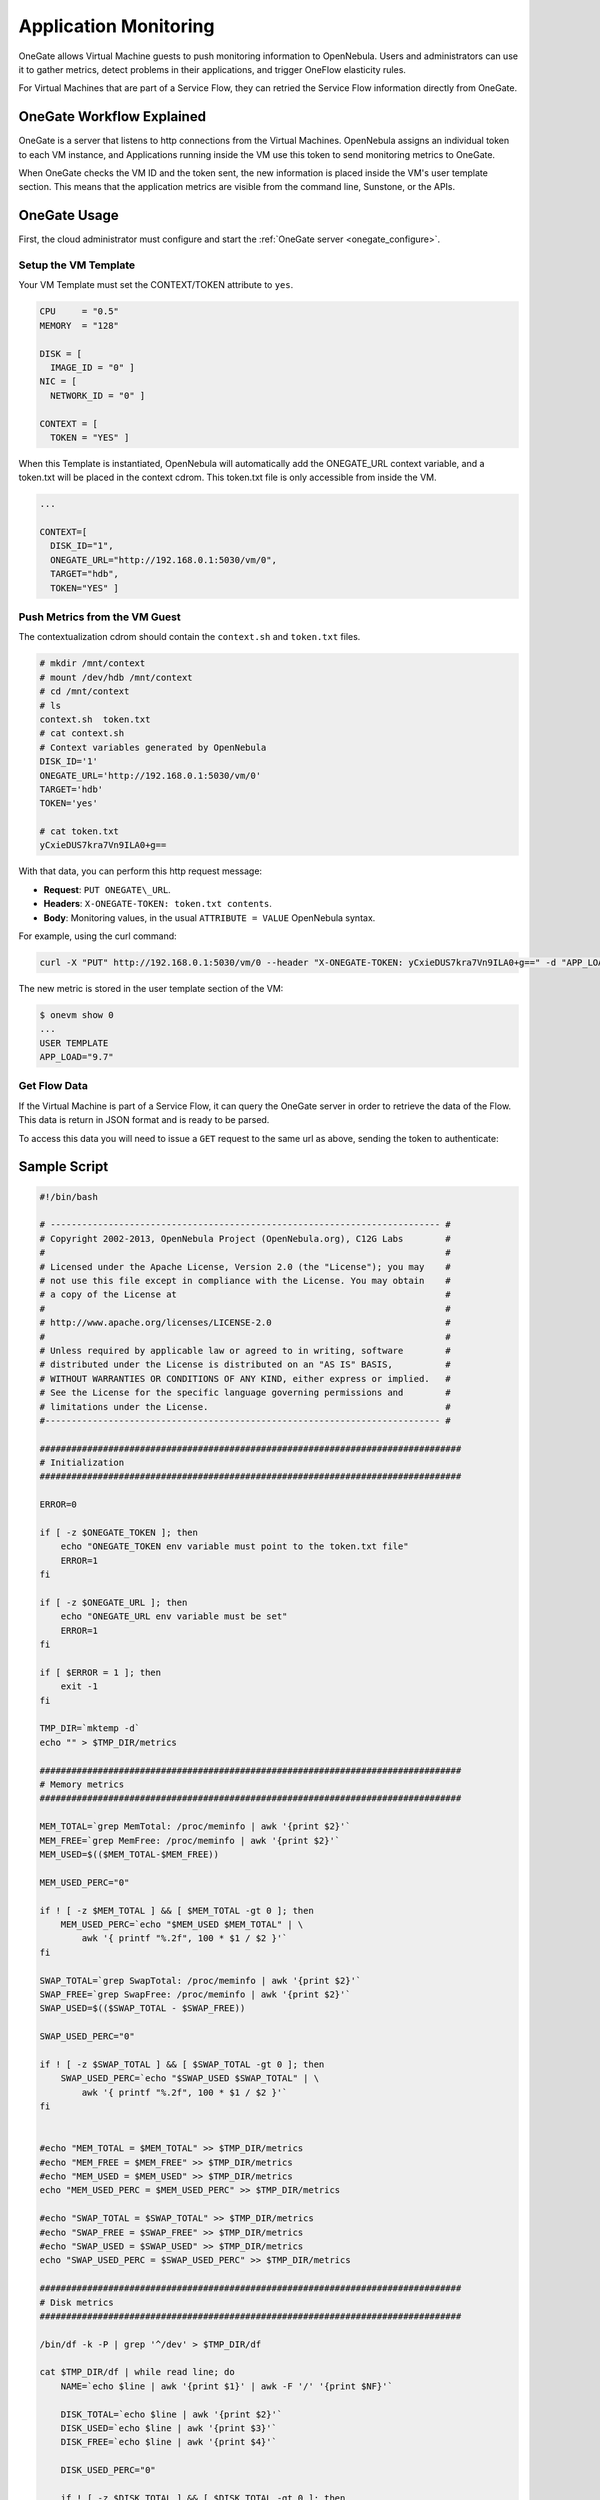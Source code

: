 .. _onegate_usage:

=======================
Application Monitoring
=======================

OneGate allows Virtual Machine guests to push monitoring information to OpenNebula. Users and administrators can use it to gather metrics, detect problems in their applications, and trigger OneFlow elasticity rules.

For Virtual Machines that are part of a Service Flow, they can retried the Service Flow information directly from OneGate.

OneGate Workflow Explained
==========================

OneGate is a server that listens to http connections from the Virtual Machines. OpenNebula assigns an individual token to each VM instance, and Applications running inside the VM use this token to send monitoring metrics to OneGate.

When OneGate checks the VM ID and the token sent, the new information is placed inside the VM's user template section. This means that the application metrics are visible from the command line, Sunstone, or the APIs.

OneGate Usage
=============

First, the cloud administrator must configure and start the :ref:`OneGate server <onegate_configure>`.

Setup the VM Template
---------------------

Your VM Template must set the CONTEXT/TOKEN attribute to ``yes``.

.. code::

    CPU     = "0.5"
    MEMORY  = "128"
     
    DISK = [
      IMAGE_ID = "0" ]
    NIC = [
      NETWORK_ID = "0" ]
     
    CONTEXT = [
      TOKEN = "YES" ]

When this Template is instantiated, OpenNebula will automatically add the ONEGATE\_URL context variable, and a token.txt will be placed in the context cdrom. This token.txt file is only accessible from inside the VM.

.. code::

    ...
     
    CONTEXT=[
      DISK_ID="1",
      ONEGATE_URL="http://192.168.0.1:5030/vm/0",
      TARGET="hdb",
      TOKEN="YES" ]

Push Metrics from the VM Guest
------------------------------

The contextualization cdrom should contain the ``context.sh`` and ``token.txt`` files.

.. code::

    # mkdir /mnt/context
    # mount /dev/hdb /mnt/context
    # cd /mnt/context
    # ls
    context.sh  token.txt
    # cat context.sh
    # Context variables generated by OpenNebula
    DISK_ID='1'
    ONEGATE_URL='http://192.168.0.1:5030/vm/0'
    TARGET='hdb'
    TOKEN='yes'

    # cat token.txt
    yCxieDUS7kra7Vn9ILA0+g==

With that data, you can perform this http request message:

* **Request**: ``PUT ONEGATE\_URL``.
* **Headers**: ``X-ONEGATE-TOKEN: token.txt contents``.
* **Body**: Monitoring values, in the usual ``ATTRIBUTE = VALUE`` OpenNebula syntax.

For example, using the curl command:

.. code::

    curl -X "PUT" http://192.168.0.1:5030/vm/0 --header "X-ONEGATE-TOKEN: yCxieDUS7kra7Vn9ILA0+g==" -d "APP_LOAD = 9.7"

The new metric is stored in the user template section of the VM:

.. code::

    $ onevm show 0
    ...
    USER TEMPLATE
    APP_LOAD="9.7"

.. _onegate_usage_get_flow_data:

Get Flow Data
-------------

If the Virtual Machine is part of a Service Flow, it can query the OneGate server in order to retrieve the data of the Flow. This data is return in JSON format and is ready to be parsed.

To access this data you will need to issue a ``GET`` request to the same url as above, sending the token to authenticate:

.. code::
    $ curl -X "GET" http://192.168.0.1:5030/vm/0 --header "X-ONEGATE-TOKEN: yCxieDUS7kra7Vn9ILA0+g=="
    {
        "<name_of_the_role>": {
            "<vm_id>": {
                "name": "<name of the vm>",
                "nic": [
                    {
                        "ip": "<ip>",
                        "network": "<network_name>"
                    },
                    // other nic interfaces ...
                ],
                "user_template": {
                    "ROLE_NAME": "<name_of_the_role>",
                    "SERVICE_ID": "<service_id>",
                    "USER_INPUTS": {
                        // ...
                    }
                    // other custom data ...
                }
            }
        },
        // more roles ...
    }

Sample Script
=============

.. code::

    #!/bin/bash
     
    # -------------------------------------------------------------------------- #
    # Copyright 2002-2013, OpenNebula Project (OpenNebula.org), C12G Labs        #
    #                                                                            #
    # Licensed under the Apache License, Version 2.0 (the "License"); you may    #
    # not use this file except in compliance with the License. You may obtain    #
    # a copy of the License at                                                   #
    #                                                                            #
    # http://www.apache.org/licenses/LICENSE-2.0                                 #
    #                                                                            #
    # Unless required by applicable law or agreed to in writing, software        #
    # distributed under the License is distributed on an "AS IS" BASIS,          #
    # WITHOUT WARRANTIES OR CONDITIONS OF ANY KIND, either express or implied.   #
    # See the License for the specific language governing permissions and        #
    # limitations under the License.                                             #
    #--------------------------------------------------------------------------- #
     
    ################################################################################
    # Initialization
    ################################################################################
     
    ERROR=0
     
    if [ -z $ONEGATE_TOKEN ]; then
        echo "ONEGATE_TOKEN env variable must point to the token.txt file"
        ERROR=1
    fi
     
    if [ -z $ONEGATE_URL ]; then
        echo "ONEGATE_URL env variable must be set"
        ERROR=1
    fi
     
    if [ $ERROR = 1 ]; then
        exit -1
    fi
     
    TMP_DIR=`mktemp -d`
    echo "" > $TMP_DIR/metrics
     
    ################################################################################
    # Memory metrics
    ################################################################################
     
    MEM_TOTAL=`grep MemTotal: /proc/meminfo | awk '{print $2}'`
    MEM_FREE=`grep MemFree: /proc/meminfo | awk '{print $2}'`
    MEM_USED=$(($MEM_TOTAL-$MEM_FREE))
     
    MEM_USED_PERC="0"
     
    if ! [ -z $MEM_TOTAL ] && [ $MEM_TOTAL -gt 0 ]; then
        MEM_USED_PERC=`echo "$MEM_USED $MEM_TOTAL" | \
            awk '{ printf "%.2f", 100 * $1 / $2 }'`
    fi
     
    SWAP_TOTAL=`grep SwapTotal: /proc/meminfo | awk '{print $2}'`
    SWAP_FREE=`grep SwapFree: /proc/meminfo | awk '{print $2}'`
    SWAP_USED=$(($SWAP_TOTAL - $SWAP_FREE))
     
    SWAP_USED_PERC="0"
     
    if ! [ -z $SWAP_TOTAL ] && [ $SWAP_TOTAL -gt 0 ]; then
        SWAP_USED_PERC=`echo "$SWAP_USED $SWAP_TOTAL" | \
            awk '{ printf "%.2f", 100 * $1 / $2 }'`
    fi
     
     
    #echo "MEM_TOTAL = $MEM_TOTAL" >> $TMP_DIR/metrics
    #echo "MEM_FREE = $MEM_FREE" >> $TMP_DIR/metrics
    #echo "MEM_USED = $MEM_USED" >> $TMP_DIR/metrics
    echo "MEM_USED_PERC = $MEM_USED_PERC" >> $TMP_DIR/metrics
     
    #echo "SWAP_TOTAL = $SWAP_TOTAL" >> $TMP_DIR/metrics
    #echo "SWAP_FREE = $SWAP_FREE" >> $TMP_DIR/metrics
    #echo "SWAP_USED = $SWAP_USED" >> $TMP_DIR/metrics
    echo "SWAP_USED_PERC = $SWAP_USED_PERC" >> $TMP_DIR/metrics
     
    ################################################################################
    # Disk metrics
    ################################################################################
     
    /bin/df -k -P | grep '^/dev' > $TMP_DIR/df
     
    cat $TMP_DIR/df | while read line; do
        NAME=`echo $line | awk '{print $1}' | awk -F '/' '{print $NF}'`
     
        DISK_TOTAL=`echo $line | awk '{print $2}'`
        DISK_USED=`echo $line | awk '{print $3}'`
        DISK_FREE=`echo $line | awk '{print $4}'`
     
        DISK_USED_PERC="0"
     
        if ! [ -z $DISK_TOTAL ] && [ $DISK_TOTAL -gt 0 ]; then
            DISK_USED_PERC=`echo "$DISK_USED $DISK_TOTAL" | \
                awk '{ printf "%.2f", 100 * $1 / $2 }'`
        fi
     
        #echo "DISK_TOTAL_$NAME = $DISK_TOTAL" >> $TMP_DIR/metrics
        #echo "DISK_FREE_$NAME = $DISK_FREE" >> $TMP_DIR/metrics
        #echo "DISK_USED_$NAME = $DISK_USED" >> $TMP_DIR/metrics
        echo "DISK_USED_PERC_$NAME = $DISK_USED_PERC" >> $TMP_DIR/metrics
    done
     
    ################################################################################
    # PUT command
    ################################################################################
     
    curl -X "PUT" --header "X-ONEGATE-TOKEN: `cat $ONEGATE_TOKEN`" $ONEGATE_URL \
        --data-binary @$TMP_DIR/metrics

